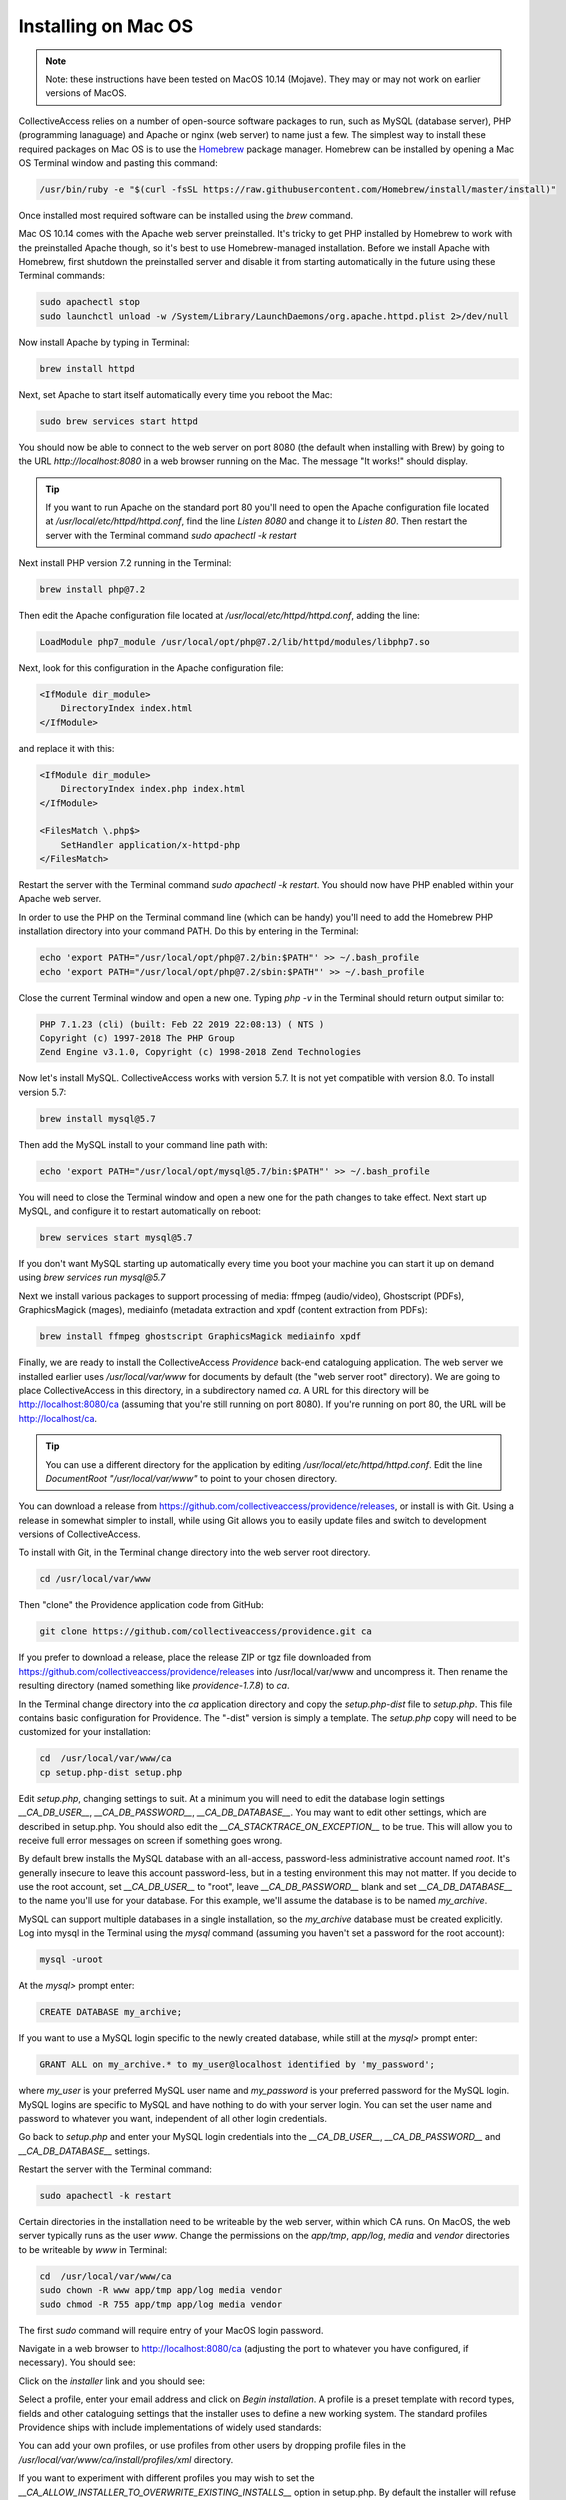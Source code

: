 Installing on Mac OS
====================

.. note::
    Note: these instructions have been tested on MacOS 10.14 (Mojave). They may or may not work on earlier versions of MacOS.

CollectiveAccess relies on a number of open-source software packages to run, such as MySQL (database server), PHP (programming lanaguage) and Apache or nginx (web server) to name just a few. The simplest way to install these required packages on Mac OS is to use the `Homebrew <https://brew.sh>`_ package manager. Homebrew can be installed by opening a Mac OS Terminal window and pasting this command:

.. code:: bash

    /usr/bin/ruby -e "$(curl -fsSL https://raw.githubusercontent.com/Homebrew/install/master/install)"

Once installed most required software can be installed using the `brew` command.

Mac OS 10.14 comes with the Apache web server preinstalled. It's tricky to get PHP installed by Homebrew to work with the preinstalled Apache though, so it's best to use Homebrew-managed installation. Before we install Apache with Homebrew, first shutdown the preinstalled server and disable it from starting automatically in the future using these Terminal commands:

.. code:: bash

    sudo apachectl stop
    sudo launchctl unload -w /System/Library/LaunchDaemons/org.apache.httpd.plist 2>/dev/null

Now install Apache by typing in Terminal:

.. code:: bash

    brew install httpd

Next, set Apache to start itself automatically every time you reboot the Mac:

.. code:: bash

    sudo brew services start httpd

You should now be able to connect to the web server on port 8080 (the default when installing with Brew) by going to the URL `http://localhost:8080` in a web browser running on the Mac. The message "It works!" should display.

.. tip::

    If you want to run Apache on the standard port 80 you'll need to open the Apache configuration file located at `/usr/local/etc/httpd/httpd.conf`, find the line `Listen 8080` and change it to `Listen 80`. Then restart the server with the Terminal command `sudo apachectl -k restart`

Next install PHP version 7.2 running in the Terminal:

.. code:: bash

    brew install php@7.2

Then edit the Apache configuration file located at `/usr/local/etc/httpd/httpd.conf`, adding the line:

.. code::

    LoadModule php7_module /usr/local/opt/php@7.2/lib/httpd/modules/libphp7.so

Next, look for this configuration in the Apache configuration file:

.. code::

    <IfModule dir_module>
        DirectoryIndex index.html
    </IfModule>

and replace it with this:

.. code::

    <IfModule dir_module>
        DirectoryIndex index.php index.html
    </IfModule>

    <FilesMatch \.php$>
        SetHandler application/x-httpd-php
    </FilesMatch>

Restart the server with the Terminal command `sudo apachectl -k restart`. You should now have PHP enabled within your Apache web server.

In order to use the PHP on the Terminal command line (which can be handy) you'll need to add the Homebrew PHP installation directory into your command PATH. Do this by entering in the Terminal:

.. code:: bash

    echo 'export PATH="/usr/local/opt/php@7.2/bin:$PATH"' >> ~/.bash_profile
    echo 'export PATH="/usr/local/opt/php@7.2/sbin:$PATH"' >> ~/.bash_profile

Close the current Terminal window and open a new one. Typing `php -v` in the Terminal should return output similar to:

.. code::

    PHP 7.1.23 (cli) (built: Feb 22 2019 22:08:13) ( NTS )
    Copyright (c) 1997-2018 The PHP Group
    Zend Engine v3.1.0, Copyright (c) 1998-2018 Zend Technologies

Now let's install MySQL. CollectiveAccess works with version 5.7. It is not yet compatible with version 8.0. To install version 5.7:

.. code::

    brew install mysql@5.7

Then add the MySQL install to your command line path with:

.. code::

    echo 'export PATH="/usr/local/opt/mysql@5.7/bin:$PATH"' >> ~/.bash_profile

You will need to close the Terminal window and open a new one for the path changes to take effect. Next start up MySQL, and configure it to restart automatically on reboot:

.. code::

    brew services start mysql@5.7

If you don't want MySQL starting up automatically every time you boot your machine you can start it up on demand using `brew services run mysql@5.7`

Next we install various packages to support processing of media: ffmpeg (audio/video), Ghostscript (PDFs), GraphicsMagick (mages), mediainfo (metadata extraction and xpdf (content extraction from PDFs):

.. code::

    brew install ffmpeg ghostscript GraphicsMagick mediainfo xpdf

Finally, we are ready to install the CollectiveAccess `Providence` back-end cataloguing application. The web server we installed earlier uses `/usr/local/var/www` for documents by default (the "web server root" directory). We are going to place CollectiveAccess in this directory, in a subdirectory named `ca`. A URL for this directory will be http://localhost:8080/ca (assuming that you're still running on port 8080). If you're running on port 80, the URL will be http://localhost/ca.

.. tip::

    You can use a different directory for the application by editing `/usr/local/etc/httpd/httpd.conf`. Edit the line `DocumentRoot "/usr/local/var/www"` to point to your chosen directory.

You can download a release from https://github.com/collectiveaccess/providence/releases, or install is with Git. Using a release in somewhat simpler to install, while using Git allows you to easily update files and switch to development versions of CollectiveAccess.

To install with Git, in the Terminal change directory into the web server root directory.

.. code::

     cd /usr/local/var/www

Then "clone" the Providence application code from GitHub:

.. code::

    git clone https://github.com/collectiveaccess/providence.git ca

If you prefer to download a release, place the release ZIP or tgz file downloaded from https://github.com/collectiveaccess/providence/releases into /usr/local/var/www and uncompress it. Then rename the resulting directory (named something like `providence-1.7.8`) to `ca`.

In the Terminal change directory into the `ca` application directory and copy the `setup.php-dist` file to `setup.php`. This file contains basic configuration for Providence. The "-dist" version is simply a template. The `setup.php` copy will need to be customized for your installation:

.. code::

    cd  /usr/local/var/www/ca
    cp setup.php-dist setup.php

Edit `setup.php`, changing settings to suit. At a minimum you will need to edit the database login settings `__CA_DB_USER__`, `__CA_DB_PASSWORD__`, `__CA_DB_DATABASE__`. You may want to edit other settings, which are described in setup.php. You should also edit the `__CA_STACKTRACE_ON_EXCEPTION__` to be true. This will allow you to receive full error messages on screen if something goes wrong.

By default brew installs the MySQL database with an all-access, password-less administrative account named `root`. It's generally insecure to leave this account password-less, but in a testing environment this may not matter. If you decide to use the root account, set `__CA_DB_USER__` to "root", leave `__CA_DB_PASSWORD__` blank and set `__CA_DB_DATABASE__` to the name you'll use for your database. For this example, we'll assume the database is to be named `my_archive`.

MySQL can support multiple databases in a single installation, so the `my_archive` database must be created explicitly. Log into mysql in the Terminal using the `mysql` command (assuming you haven't set a password for the root account):

.. code::

    mysql -uroot

At the `mysql>` prompt enter:

.. code::

    CREATE DATABASE my_archive;

If you want to use a MySQL login specific to the newly created database, while still at the `mysql>` prompt enter:

.. code::

    GRANT ALL on my_archive.* to my_user@localhost identified by 'my_password';

where `my_user` is your preferred MySQL user name and `my_password` is your preferred password for the MySQL login. MySQL logins are specific to MySQL and have nothing to do with your server login. You can set the user name and password to whatever you want, independent of all other login credentials.

Go back to `setup.php` and enter your MySQL login credentials into the `__CA_DB_USER__`, `__CA_DB_PASSWORD__` and `__CA_DB_DATABASE__` settings.

Restart the server with the Terminal command:

.. code::

    sudo apachectl -k restart

Certain directories in the installation need to be writeable by the web server, within which CA runs. On MacOS, the web server typically runs as the user `www`. Change the permissions on the `app/tmp`, `app/log`, `media` and `vendor` directories to be writeable by `www` in Terminal:

.. code::

    cd  /usr/local/var/www/ca
    sudo chown -R www app/tmp app/log media vendor
    sudo chmod -R 755 app/tmp app/log media vendor

The first `sudo` command will require entry of your MacOS login password.

Navigate in a web browser to http://localhost:8080/ca (adjusting the port to whatever you have configured, if necessary). You should see:

.. image:: ../../_static/images/first_install.png
    :width: 600px

Click on the `installer` link and you should see:

.. image:: ../../_static/images/install_screen.png
    :width: 600px

Select a profile, enter your email address and click on `Begin installation`. A profile is a preset template with record types, fields and other cataloguing settings that the installer uses to define a new working system. The standard profiles Providence ships with include implementations of widely used standards:

.. image:: ../../_static/images/install_profiles.png
    :width: 600px

You can add your own profiles, or use profiles from other users by dropping profile files in the `/usr/local/var/www/ca/install/profiles/xml` directory.

If you want to experiment with different profiles you may wish to set the `__CA_ALLOW_INSTALLER_TO_OVERWRITE_EXISTING_INSTALLS__` option in setup.php. By default the installer will refuse to install over an existing installation. With `__CA_ALLOW_INSTALLER_TO_OVERWRITE_EXISTING_INSTALLS__` set the installer will include an option to overwrite existing data. In a real system this is **extremely** dangerous – any one with access to the installer can delete the entire system – but is very handy for testing and evaluation.
